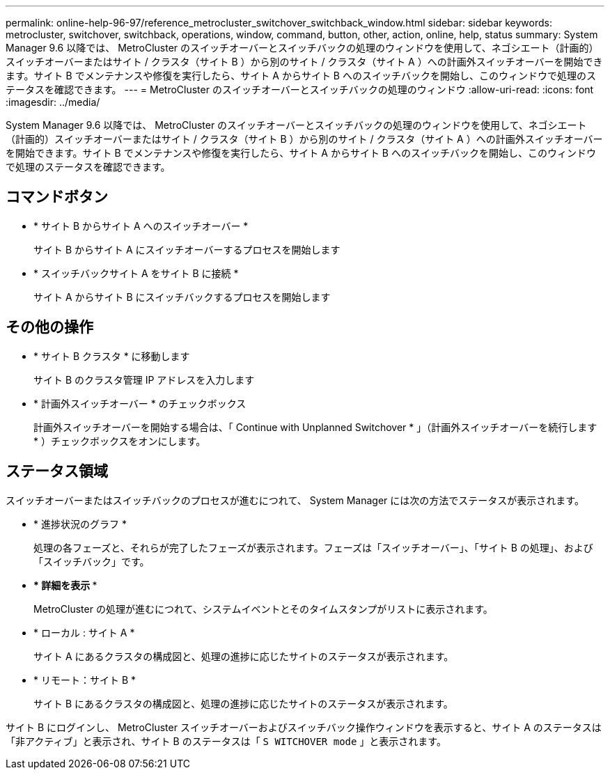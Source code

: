 ---
permalink: online-help-96-97/reference_metrocluster_switchover_switchback_window.html 
sidebar: sidebar 
keywords: metrocluster, switchover, switchback, operations, window, command, button, other, action, online, help, status 
summary: System Manager 9.6 以降では、 MetroCluster のスイッチオーバーとスイッチバックの処理のウィンドウを使用して、ネゴシエート（計画的）スイッチオーバーまたはサイト / クラスタ（サイト B ）から別のサイト / クラスタ（サイト A ）への計画外スイッチオーバーを開始できます。サイト B でメンテナンスや修復を実行したら、サイト A からサイト B へのスイッチバックを開始し、このウィンドウで処理のステータスを確認できます。 
---
= MetroCluster のスイッチオーバーとスイッチバックの処理のウィンドウ
:allow-uri-read: 
:icons: font
:imagesdir: ../media/


[role="lead"]
System Manager 9.6 以降では、 MetroCluster のスイッチオーバーとスイッチバックの処理のウィンドウを使用して、ネゴシエート（計画的）スイッチオーバーまたはサイト / クラスタ（サイト B ）から別のサイト / クラスタ（サイト A ）への計画外スイッチオーバーを開始できます。サイト B でメンテナンスや修復を実行したら、サイト A からサイト B へのスイッチバックを開始し、このウィンドウで処理のステータスを確認できます。



== コマンドボタン

* * サイト B からサイト A へのスイッチオーバー *
+
サイト B からサイト A にスイッチオーバーするプロセスを開始します

* * スイッチバックサイト A をサイト B に接続 *
+
サイト A からサイト B にスイッチバックするプロセスを開始します





== その他の操作

* * サイト B クラスタ * に移動します
+
サイト B のクラスタ管理 IP アドレスを入力します

* * 計画外スイッチオーバー * のチェックボックス
+
計画外スイッチオーバーを開始する場合は、「 Continue with Unplanned Switchover * 」（計画外スイッチオーバーを続行します * ）チェックボックスをオンにします。





== ステータス領域

スイッチオーバーまたはスイッチバックのプロセスが進むにつれて、 System Manager には次の方法でステータスが表示されます。

* * 進捗状況のグラフ *
+
処理の各フェーズと、それらが完了したフェーズが表示されます。フェーズは「スイッチオーバー」、「サイト B の処理」、および「スイッチバック」です。

* *** 詳細を表示 ***
+
MetroCluster の処理が進むにつれて、システムイベントとそのタイムスタンプがリストに表示されます。

* * ローカル : サイト A *
+
サイト A にあるクラスタの構成図と、処理の進捗に応じたサイトのステータスが表示されます。

* * リモート：サイト B *
+
サイト B にあるクラスタの構成図と、処理の進捗に応じたサイトのステータスが表示されます。



サイト B にログインし、 MetroCluster スイッチオーバーおよびスイッチバック操作ウィンドウを表示すると、サイト A のステータスは「非アクティブ」と表示され、サイト B のステータスは「 `S WITCHOVER mode` 」と表示されます。
